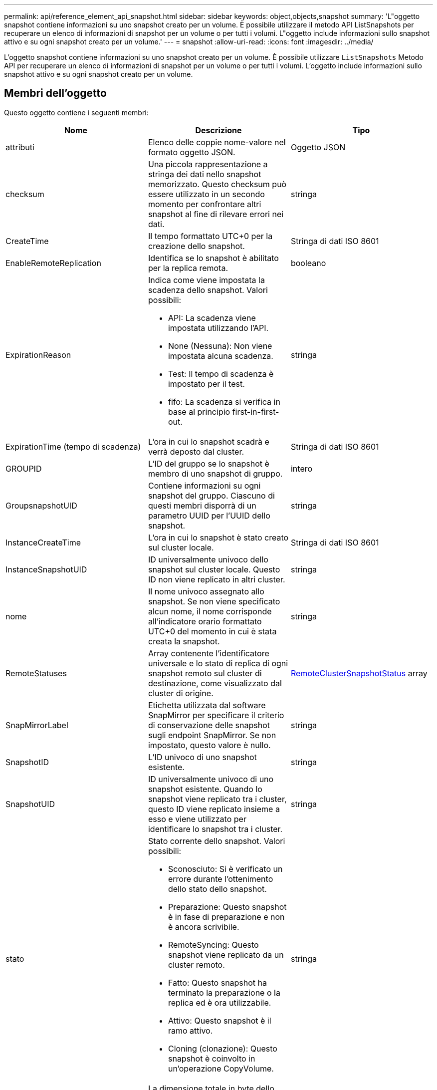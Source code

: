 ---
permalink: api/reference_element_api_snapshot.html 
sidebar: sidebar 
keywords: object,objects,snapshot 
summary: 'L"oggetto snapshot contiene informazioni su uno snapshot creato per un volume. È possibile utilizzare il metodo API ListSnapshots per recuperare un elenco di informazioni di snapshot per un volume o per tutti i volumi. L"oggetto include informazioni sullo snapshot attivo e su ogni snapshot creato per un volume.' 
---
= snapshot
:allow-uri-read: 
:icons: font
:imagesdir: ../media/


[role="lead"]
L'oggetto snapshot contiene informazioni su uno snapshot creato per un volume. È possibile utilizzare `ListSnapshots` Metodo API per recuperare un elenco di informazioni di snapshot per un volume o per tutti i volumi. L'oggetto include informazioni sullo snapshot attivo e su ogni snapshot creato per un volume.



== Membri dell'oggetto

Questo oggetto contiene i seguenti membri:

|===
| Nome | Descrizione | Tipo 


 a| 
attributi
 a| 
Elenco delle coppie nome-valore nel formato oggetto JSON.
 a| 
Oggetto JSON



 a| 
checksum
 a| 
Una piccola rappresentazione a stringa dei dati nello snapshot memorizzato. Questo checksum può essere utilizzato in un secondo momento per confrontare altri snapshot al fine di rilevare errori nei dati.
 a| 
stringa



 a| 
CreateTime
 a| 
Il tempo formattato UTC+0 per la creazione dello snapshot.
 a| 
Stringa di dati ISO 8601



 a| 
EnableRemoteReplication
 a| 
Identifica se lo snapshot è abilitato per la replica remota.
 a| 
booleano



 a| 
ExpirationReason
 a| 
Indica come viene impostata la scadenza dello snapshot. Valori possibili:

* API: La scadenza viene impostata utilizzando l'API.
* None (Nessuna): Non viene impostata alcuna scadenza.
* Test: Il tempo di scadenza è impostato per il test.
* fifo: La scadenza si verifica in base al principio first-in-first-out.

 a| 
stringa



 a| 
ExpirationTime (tempo di scadenza)
 a| 
L'ora in cui lo snapshot scadrà e verrà deposto dal cluster.
 a| 
Stringa di dati ISO 8601



 a| 
GROUPID
 a| 
L'ID del gruppo se lo snapshot è membro di uno snapshot di gruppo.
 a| 
intero



 a| 
GroupsnapshotUID
 a| 
Contiene informazioni su ogni snapshot del gruppo. Ciascuno di questi membri disporrà di un parametro UUID per l'UUID dello snapshot.
 a| 
stringa



 a| 
InstanceCreateTime
 a| 
L'ora in cui lo snapshot è stato creato sul cluster locale.
 a| 
Stringa di dati ISO 8601



 a| 
InstanceSnapshotUID
 a| 
ID universalmente univoco dello snapshot sul cluster locale. Questo ID non viene replicato in altri cluster.
 a| 
stringa



 a| 
nome
 a| 
Il nome univoco assegnato allo snapshot. Se non viene specificato alcun nome, il nome corrisponde all'indicatore orario formattato UTC+0 del momento in cui è stata creata la snapshot.
 a| 
stringa



 a| 
RemoteStatuses
 a| 
Array contenente l'identificatore universale e lo stato di replica di ogni snapshot remoto sul cluster di destinazione, come visualizzato dal cluster di origine.
 a| 
xref:reference_element_api_remoteclustersnapshotstatus.adoc[RemoteClusterSnapshotStatus] array



 a| 
SnapMirrorLabel
 a| 
Etichetta utilizzata dal software SnapMirror per specificare il criterio di conservazione delle snapshot sugli endpoint SnapMirror. Se non impostato, questo valore è nullo.
 a| 
stringa



 a| 
SnapshotID
 a| 
L'ID univoco di uno snapshot esistente.
 a| 
stringa



 a| 
SnapshotUID
 a| 
ID universalmente univoco di uno snapshot esistente. Quando lo snapshot viene replicato tra i cluster, questo ID viene replicato insieme a esso e viene utilizzato per identificare lo snapshot tra i cluster.
 a| 
stringa



 a| 
stato
 a| 
Stato corrente dello snapshot. Valori possibili:

* Sconosciuto: Si è verificato un errore durante l'ottenimento dello stato dello snapshot.
* Preparazione: Questo snapshot è in fase di preparazione e non è ancora scrivibile.
* RemoteSyncing: Questo snapshot viene replicato da un cluster remoto.
* Fatto: Questo snapshot ha terminato la preparazione o la replica ed è ora utilizzabile.
* Attivo: Questo snapshot è il ramo attivo.
* Cloning (clonazione): Questo snapshot è coinvolto in un'operazione CopyVolume.

 a| 
stringa



 a| 
TotalSize (dimensioni totale)
 a| 
La dimensione totale in byte dello snapshot.
 a| 
intero



 a| 
VirtualVolumeID
 a| 
L'ID del volume virtuale associato a questo snapshot.
 a| 
UUID



 a| 
ID volume
 a| 
L'ID del volume da cui è stato creato lo snapshot.
 a| 
intero



 a| 
VolumeName
 a| 
Il nome del volume al momento della creazione dello snapshot.
 a| 
stringa

|===


== Trova ulteriori informazioni

xref:reference_element_api_listsnapshots.adoc[ListSnapshot]
